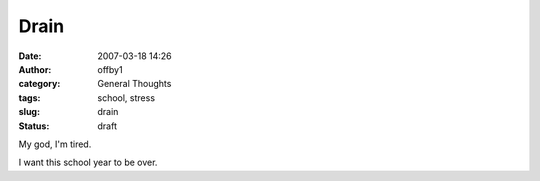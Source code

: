 Drain
#####
:date: 2007-03-18 14:26
:author: offby1
:category: General Thoughts
:tags: school, stress
:slug: drain
:status: draft

My god, I'm tired.

I want this school year to be over.

